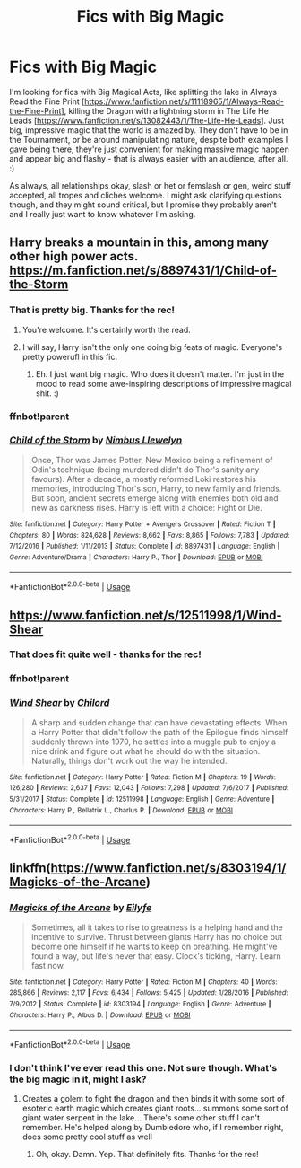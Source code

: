 #+TITLE: Fics with Big Magic

* Fics with Big Magic
:PROPERTIES:
:Author: Avalon1632
:Score: 3
:DateUnix: 1584738353.0
:DateShort: 2020-Mar-21
:FlairText: Request
:END:
I'm looking for fics with Big Magical Acts, like splitting the lake in Always Read the Fine Print [[[https://www.fanfiction.net/s/11118965/1/Always-Read-the-Fine-Print]]], killing the Dragon with a lightning storm in The Life He Leads [[[https://www.fanfiction.net/s/13082443/1/The-Life-He-Leads]]]. Just big, impressive magic that the world is amazed by. They don't have to be in the Tournament, or be around manipulating nature, despite both examples I gave being there, they're just convenient for making massive magic happen and appear big and flashy - that is always easier with an audience, after all. :)

As always, all relationships okay, slash or het or femslash or gen, weird stuff accepted, all tropes and cliches welcome. I might ask clarifying questions though, and they might sound critical, but I promise they probably aren't and I really just want to know whatever I'm asking.


** Harry breaks a mountain in this, among many other high power acts. [[https://m.fanfiction.net/s/8897431/1/Child-of-the-Storm]]
:PROPERTIES:
:Author: Aceofluck99
:Score: 1
:DateUnix: 1584738618.0
:DateShort: 2020-Mar-21
:END:

*** That is pretty big. Thanks for the rec!
:PROPERTIES:
:Author: Avalon1632
:Score: 1
:DateUnix: 1584786957.0
:DateShort: 2020-Mar-21
:END:

**** You're welcome. It's certainly worth the read.
:PROPERTIES:
:Author: Aceofluck99
:Score: 1
:DateUnix: 1584805847.0
:DateShort: 2020-Mar-21
:END:


**** I will say, Harry isn't the only one doing big feats of magic. Everyone's pretty powerufl in this fic.
:PROPERTIES:
:Author: Aceofluck99
:Score: 1
:DateUnix: 1584807817.0
:DateShort: 2020-Mar-21
:END:

***** Eh. I just want big magic. Who does it doesn't matter. I'm just in the mood to read some awe-inspiring descriptions of impressive magical shit. :)
:PROPERTIES:
:Author: Avalon1632
:Score: 1
:DateUnix: 1584809700.0
:DateShort: 2020-Mar-21
:END:


*** ffnbot!parent
:PROPERTIES:
:Author: Miqdad_Suleman
:Score: 1
:DateUnix: 1585074129.0
:DateShort: 2020-Mar-24
:END:


*** [[https://www.fanfiction.net/s/8897431/1/][*/Child of the Storm/*]] by [[https://www.fanfiction.net/u/2204901/Nimbus-Llewelyn][/Nimbus Llewelyn/]]

#+begin_quote
  Once, Thor was James Potter, New Mexico being a refinement of Odin's technique (being murdered didn't do Thor's sanity any favours). After a decade, a mostly reformed Loki restores his memories, introducing Thor's son, Harry, to new family and friends. But soon, ancient secrets emerge along with enemies both old and new as darkness rises. Harry is left with a choice: Fight or Die.
#+end_quote

^{/Site/:} ^{fanfiction.net} ^{*|*} ^{/Category/:} ^{Harry} ^{Potter} ^{+} ^{Avengers} ^{Crossover} ^{*|*} ^{/Rated/:} ^{Fiction} ^{T} ^{*|*} ^{/Chapters/:} ^{80} ^{*|*} ^{/Words/:} ^{824,628} ^{*|*} ^{/Reviews/:} ^{8,662} ^{*|*} ^{/Favs/:} ^{8,865} ^{*|*} ^{/Follows/:} ^{7,783} ^{*|*} ^{/Updated/:} ^{7/12/2016} ^{*|*} ^{/Published/:} ^{1/11/2013} ^{*|*} ^{/Status/:} ^{Complete} ^{*|*} ^{/id/:} ^{8897431} ^{*|*} ^{/Language/:} ^{English} ^{*|*} ^{/Genre/:} ^{Adventure/Drama} ^{*|*} ^{/Characters/:} ^{Harry} ^{P.,} ^{Thor} ^{*|*} ^{/Download/:} ^{[[http://www.ff2ebook.com/old/ffn-bot/index.php?id=8897431&source=ff&filetype=epub][EPUB]]} ^{or} ^{[[http://www.ff2ebook.com/old/ffn-bot/index.php?id=8897431&source=ff&filetype=mobi][MOBI]]}

--------------

*FanfictionBot*^{2.0.0-beta} | [[https://github.com/tusing/reddit-ffn-bot/wiki/Usage][Usage]]
:PROPERTIES:
:Author: FanfictionBot
:Score: 1
:DateUnix: 1585074145.0
:DateShort: 2020-Mar-24
:END:


** [[https://www.fanfiction.net/s/12511998/1/Wind-Shear]]
:PROPERTIES:
:Author: Bellbird1993
:Score: 1
:DateUnix: 1584739909.0
:DateShort: 2020-Mar-21
:END:

*** That does fit quite well - thanks for the rec!
:PROPERTIES:
:Author: Avalon1632
:Score: 2
:DateUnix: 1584786989.0
:DateShort: 2020-Mar-21
:END:


*** ffnbot!parent
:PROPERTIES:
:Author: Miqdad_Suleman
:Score: 1
:DateUnix: 1585074145.0
:DateShort: 2020-Mar-24
:END:


*** [[https://www.fanfiction.net/s/12511998/1/][*/Wind Shear/*]] by [[https://www.fanfiction.net/u/67673/Chilord][/Chilord/]]

#+begin_quote
  A sharp and sudden change that can have devastating effects. When a Harry Potter that didn't follow the path of the Epilogue finds himself suddenly thrown into 1970, he settles into a muggle pub to enjoy a nice drink and figure out what he should do with the situation. Naturally, things don't work out the way he intended.
#+end_quote

^{/Site/:} ^{fanfiction.net} ^{*|*} ^{/Category/:} ^{Harry} ^{Potter} ^{*|*} ^{/Rated/:} ^{Fiction} ^{M} ^{*|*} ^{/Chapters/:} ^{19} ^{*|*} ^{/Words/:} ^{126,280} ^{*|*} ^{/Reviews/:} ^{2,637} ^{*|*} ^{/Favs/:} ^{12,043} ^{*|*} ^{/Follows/:} ^{7,298} ^{*|*} ^{/Updated/:} ^{7/6/2017} ^{*|*} ^{/Published/:} ^{5/31/2017} ^{*|*} ^{/Status/:} ^{Complete} ^{*|*} ^{/id/:} ^{12511998} ^{*|*} ^{/Language/:} ^{English} ^{*|*} ^{/Genre/:} ^{Adventure} ^{*|*} ^{/Characters/:} ^{Harry} ^{P.,} ^{Bellatrix} ^{L.,} ^{Charlus} ^{P.} ^{*|*} ^{/Download/:} ^{[[http://www.ff2ebook.com/old/ffn-bot/index.php?id=12511998&source=ff&filetype=epub][EPUB]]} ^{or} ^{[[http://www.ff2ebook.com/old/ffn-bot/index.php?id=12511998&source=ff&filetype=mobi][MOBI]]}

--------------

*FanfictionBot*^{2.0.0-beta} | [[https://github.com/tusing/reddit-ffn-bot/wiki/Usage][Usage]]
:PROPERTIES:
:Author: FanfictionBot
:Score: 1
:DateUnix: 1585074161.0
:DateShort: 2020-Mar-24
:END:


** linkffn([[https://www.fanfiction.net/s/8303194/1/Magicks-of-the-Arcane]])
:PROPERTIES:
:Author: ak6186
:Score: 1
:DateUnix: 1584893134.0
:DateShort: 2020-Mar-22
:END:

*** [[https://www.fanfiction.net/s/8303194/1/][*/Magicks of the Arcane/*]] by [[https://www.fanfiction.net/u/2552465/Eilyfe][/Eilyfe/]]

#+begin_quote
  Sometimes, all it takes to rise to greatness is a helping hand and the incentive to survive. Thrust between giants Harry has no choice but become one himself if he wants to keep on breathing. He might've found a way, but life's never that easy. Clock's ticking, Harry. Learn fast now.
#+end_quote

^{/Site/:} ^{fanfiction.net} ^{*|*} ^{/Category/:} ^{Harry} ^{Potter} ^{*|*} ^{/Rated/:} ^{Fiction} ^{M} ^{*|*} ^{/Chapters/:} ^{40} ^{*|*} ^{/Words/:} ^{285,866} ^{*|*} ^{/Reviews/:} ^{2,117} ^{*|*} ^{/Favs/:} ^{6,434} ^{*|*} ^{/Follows/:} ^{5,425} ^{*|*} ^{/Updated/:} ^{1/28/2016} ^{*|*} ^{/Published/:} ^{7/9/2012} ^{*|*} ^{/Status/:} ^{Complete} ^{*|*} ^{/id/:} ^{8303194} ^{*|*} ^{/Language/:} ^{English} ^{*|*} ^{/Genre/:} ^{Adventure} ^{*|*} ^{/Characters/:} ^{Harry} ^{P.,} ^{Albus} ^{D.} ^{*|*} ^{/Download/:} ^{[[http://www.ff2ebook.com/old/ffn-bot/index.php?id=8303194&source=ff&filetype=epub][EPUB]]} ^{or} ^{[[http://www.ff2ebook.com/old/ffn-bot/index.php?id=8303194&source=ff&filetype=mobi][MOBI]]}

--------------

*FanfictionBot*^{2.0.0-beta} | [[https://github.com/tusing/reddit-ffn-bot/wiki/Usage][Usage]]
:PROPERTIES:
:Author: FanfictionBot
:Score: 1
:DateUnix: 1584893148.0
:DateShort: 2020-Mar-22
:END:


*** I don't think I've ever read this one. Not sure though. What's the big magic in it, might I ask?
:PROPERTIES:
:Author: Avalon1632
:Score: 1
:DateUnix: 1584894726.0
:DateShort: 2020-Mar-22
:END:

**** Creates a golem to fight the dragon and then binds it with some sort of esoteric earth magic which creates giant roots... summons some sort of giant water serpent in the lake... There's some other stuff I can't remember. He's helped along by Dumbledore who, if I remember right, does some pretty cool stuff as well
:PROPERTIES:
:Author: ak6186
:Score: 1
:DateUnix: 1584894987.0
:DateShort: 2020-Mar-22
:END:

***** Oh, okay. Damn. Yep. That definitely fits. Thanks for the rec!
:PROPERTIES:
:Author: Avalon1632
:Score: 1
:DateUnix: 1584896875.0
:DateShort: 2020-Mar-22
:END:
